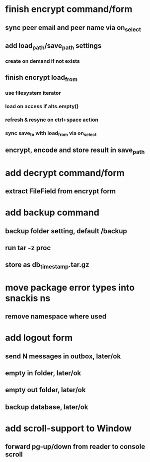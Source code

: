 * finish encrypt command/form
** sync peer email and peer name via on_select
** add load_path/save_path settings
*** create on demand if not exists
** finish encrypt load_from
*** use filesystem iterator
*** load on access if alts.empty()
*** refresh & resync on ctrl+space action
*** sync save_to with load_from via on_select
** encrypt, encode and store result in save_path
* add decrypt command/form
** extract FileField from encrypt form
* add backup command
** backup folder setting, default /backup
** run tar -z proc
** store as db_timestamp.tar.gz
* move package error types into snackis ns
** remove namespace where used
* add logout form
** send N messages in outbox, later/ok
** empty in folder, later/ok
** empty out folder, later/ok
** backup database, later/ok
* add scroll-support to Window
** forward pg-up/down from reader to console scroll
